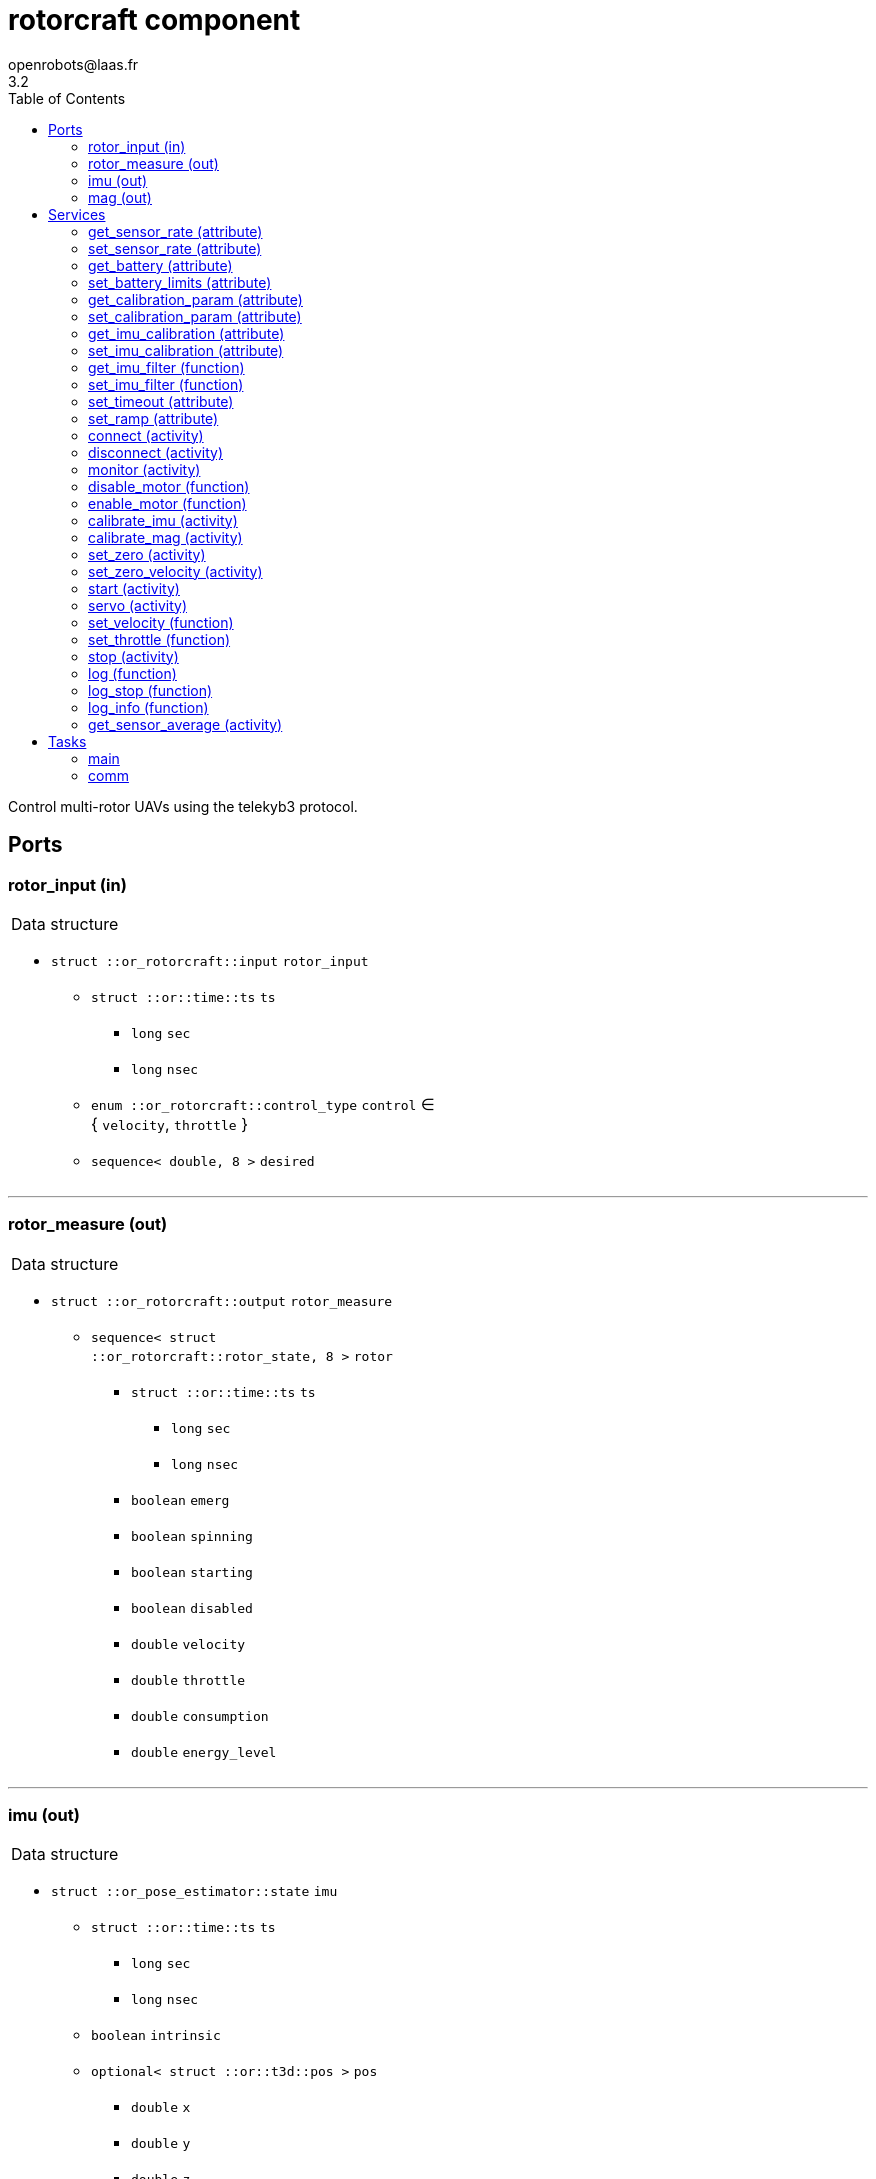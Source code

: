 //
// Copyright (c) 2015-2021 LAAS/CNRS
// All rights reserved.
//
// Redistribution and use  in source  and binary  forms,  with or without
// modification, are permitted provided that the following conditions are
// met:
//
//   1. Redistributions of  source  code must retain the  above copyright
//      notice and this list of conditions.
//   2. Redistributions in binary form must reproduce the above copyright
//      notice and  this list of  conditions in the  documentation and/or
//      other materials provided with the distribution.
//
//					Anthony Mallet on Fri Feb 13 2015
//


// This file was generated from rotorcraft.gen by the skeleton
// template. Manual changes should be preserved, although they should
// rather be added to the "doc" attributes of the genom objects defined in
// rotorcraft.gen.

= rotorcraft component
openrobots@laas.fr
3.2
:toc: left

// fix default asciidoctor stylesheet issue #2407 and add hr clear rule
ifdef::backend-html5[]
[pass]
++++
<link rel="stylesheet" href="data:text/css,p{font-size: inherit !important}" >
<link rel="stylesheet" href="data:text/css,hr{clear: both}" >
++++
endif::[]


Control multi-rotor UAVs using the telekyb3 protocol.


== Ports


[[rotor_input]]
=== rotor_input (in)


[role="small", width="50%", float="right", cols="1"]
|===
a|.Data structure
[disc]
 * `struct ::or_rotorcraft::input` `rotor_input`
 ** `struct ::or::time::ts` `ts`
 *** `long` `sec`
 *** `long` `nsec`
 ** `enum ::or_rotorcraft::control_type` `control` ∈ { `velocity`, `throttle` }
 ** `sequence< double, 8 >` `desired`

|===

'''

[[rotor_measure]]
=== rotor_measure (out)


[role="small", width="50%", float="right", cols="1"]
|===
a|.Data structure
[disc]
 * `struct ::or_rotorcraft::output` `rotor_measure`
 ** `sequence< struct ::or_rotorcraft::rotor_state, 8 >` `rotor`
 *** `struct ::or::time::ts` `ts`
 **** `long` `sec`
 **** `long` `nsec`
 *** `boolean` `emerg`
 *** `boolean` `spinning`
 *** `boolean` `starting`
 *** `boolean` `disabled`
 *** `double` `velocity`
 *** `double` `throttle`
 *** `double` `consumption`
 *** `double` `energy_level`

|===

'''

[[imu]]
=== imu (out)


[role="small", width="50%", float="right", cols="1"]
|===
a|.Data structure
[disc]
 * `struct ::or_pose_estimator::state` `imu`
 ** `struct ::or::time::ts` `ts`
 *** `long` `sec`
 *** `long` `nsec`
 ** `boolean` `intrinsic`
 ** `optional< struct ::or::t3d::pos >` `pos`
 *** `double` `x`
 *** `double` `y`
 *** `double` `z`
 ** `optional< struct ::or::t3d::att >` `att`
 *** `double` `qw`
 *** `double` `qx`
 *** `double` `qy`
 *** `double` `qz`
 ** `optional< struct ::or::t3d::vel >` `vel`
 *** `double` `vx`
 *** `double` `vy`
 *** `double` `vz`
 ** `optional< struct ::or::t3d::avel >` `avel`
 *** `double` `wx`
 *** `double` `wy`
 *** `double` `wz`
 ** `optional< struct ::or::t3d::acc >` `acc`
 *** `double` `ax`
 *** `double` `ay`
 *** `double` `az`
 ** `optional< struct ::or::t3d::aacc >` `aacc`
 *** `double` `awx`
 *** `double` `awy`
 *** `double` `awz`
 ** `optional< struct ::or::t3d::pos_cov >` `pos_cov`
 *** `double` `cov[6]`
 ** `optional< struct ::or::t3d::att_cov >` `att_cov`
 *** `double` `cov[10]`
 ** `optional< struct ::or::t3d::att_pos_cov >` `att_pos_cov`
 *** `double` `cov[12]`
 ** `optional< struct ::or::t3d::vel_cov >` `vel_cov`
 *** `double` `cov[6]`
 ** `optional< struct ::or::t3d::avel_cov >` `avel_cov`
 *** `double` `cov[6]`
 ** `optional< struct ::or::t3d::acc_cov >` `acc_cov`
 *** `double` `cov[6]`
 ** `optional< struct ::or::t3d::aacc_cov >` `aacc_cov`
 *** `double` `cov[6]`

|===

Provides current gyroscopes and accelerometer measurements.

According to the nature of data, the port is filled with the imu
data timestamp `ts`, `intrinsic` true, no position (`pos` and
`pos_cov` are absent) and linear velocities `vx`, `vy`, `vz` set to
`NaN`. All other elements are always present.

'''

[[mag]]
=== mag (out)


[role="small", width="50%", float="right", cols="1"]
|===
a|.Data structure
[disc]
 * `struct ::or_pose_estimator::state` `mag`
 ** `struct ::or::time::ts` `ts`
 *** `long` `sec`
 *** `long` `nsec`
 ** `boolean` `intrinsic`
 ** `optional< struct ::or::t3d::pos >` `pos`
 *** `double` `x`
 *** `double` `y`
 *** `double` `z`
 ** `optional< struct ::or::t3d::att >` `att`
 *** `double` `qw`
 *** `double` `qx`
 *** `double` `qy`
 *** `double` `qz`
 ** `optional< struct ::or::t3d::vel >` `vel`
 *** `double` `vx`
 *** `double` `vy`
 *** `double` `vz`
 ** `optional< struct ::or::t3d::avel >` `avel`
 *** `double` `wx`
 *** `double` `wy`
 *** `double` `wz`
 ** `optional< struct ::or::t3d::acc >` `acc`
 *** `double` `ax`
 *** `double` `ay`
 *** `double` `az`
 ** `optional< struct ::or::t3d::aacc >` `aacc`
 *** `double` `awx`
 *** `double` `awy`
 *** `double` `awz`
 ** `optional< struct ::or::t3d::pos_cov >` `pos_cov`
 *** `double` `cov[6]`
 ** `optional< struct ::or::t3d::att_cov >` `att_cov`
 *** `double` `cov[10]`
 ** `optional< struct ::or::t3d::att_pos_cov >` `att_pos_cov`
 *** `double` `cov[12]`
 ** `optional< struct ::or::t3d::vel_cov >` `vel_cov`
 *** `double` `cov[6]`
 ** `optional< struct ::or::t3d::avel_cov >` `avel_cov`
 *** `double` `cov[6]`
 ** `optional< struct ::or::t3d::acc_cov >` `acc_cov`
 *** `double` `cov[6]`
 ** `optional< struct ::or::t3d::aacc_cov >` `aacc_cov`
 *** `double` `cov[6]`

|===

Provides current magnetometer measurements.

'''

== Services

[[get_sensor_rate]]
=== get_sensor_rate (attribute)

[role="small", width="50%", float="right", cols="1"]
|===
a|.Outputs
[disc]
 * `struct ::rotorcraft::ids::sensor_time_s::rate_s` `rate`
 ** `double` `imu` Accelerometer and gyroscopes measurement frequency
 ** `double` `mag` Magnetometer measurement frequency
 ** `double` `motor` Various motor data measurement frequency
 ** `double` `battery` Battery level measurement frequency

 * `struct ::rotorcraft::ids::sensor_time_s::rate_s` `measured_rate`
 ** `double` `imu` Accelerometer and gyroscopes effective frequency
 ** `double` `mag` Magnetometer measurement frequency
 ** `double` `motor` Various motor data effective frequency
 ** `double` `battery` Battery level effective frequency

|===

Get hardware sensor data publishing rate, see <<set_sensor_rate>>.

'''

[[set_sensor_rate]]
=== set_sensor_rate (attribute)

[role="small", width="50%", float="right", cols="1"]
|===
a|.Inputs
[disc]
 * `struct ::rotorcraft::ids::sensor_time_s::rate_s` `rate`
 ** `double` `imu` (default `"1000"`) Accelerometer and gyroscopes measurement frequency
 ** `double` `mag` (default `"100"`) Magnetometer measurement frequency
 ** `double` `motor` (default `"50"`) Various motor data measurement frequency
 ** `double` `battery` (default `"1"`) Battery level measurement frequency

|===

Set hardware sensor data publishing rate, in _Hz_

`imu` and `mag` control the update frequency of port <<imu>> and
<<mag>> respectively, while `motor` and `battery` indirectly control
the port <<rotor_measure>>.

CAUTION: The hardware may not be able to achieve the desired
frequency, especially for `motor` data when many motors are
controlled. In this case, no error will be reported, but the ports
update rate may be lower than expected and the <<servo>> service
will smoothly stop the motors.

'''

[[get_battery]]
=== get_battery (attribute)

[role="small", width="50%", float="right", cols="1"]
|===
a|.Outputs
[disc]
 * `struct ::rotorcraft::ids::battery_s` `battery`
 ** `double` `min` Minimum acceptable battery voltage
 ** `double` `max` Full battery voltage
 ** `double` `level` Current battery voltage

|===

Get current battery voltage and limits.

'''

[[set_battery_limits]]
=== set_battery_limits (attribute)

[role="small", width="50%", float="right", cols="1"]
|===
a|.Inputs
[disc]
 * `double` `min` (default `"14"`) Minimum acceptable battery voltage

 * `double` `max` (default `"16.7"`) Full battery voltage

a|.Throws
[disc]
 * `exception ::rotorcraft::e_range`

|===

Set battery minimum and full voltage

This controls the computed `energy left` percentage in the port <<rotor_measure>>.

'''

[[get_calibration_param]]
=== get_calibration_param (attribute)

[role="small", width="50%", float="right", cols="1"]
|===
a|.Outputs
[disc]
 * `struct ::rotorcraft::ids::calibration_param_s` `calib_param`
 ** `double` `motion_tolerance` Tolerance factor of the standstill detector

|===

Get IMU calibration parameters. See <<set_calibration_param>>.

'''

[[set_calibration_param]]
=== set_calibration_param (attribute)

[role="small", width="50%", float="right", cols="1"]
|===
a|.Inputs
[disc]
 * `struct ::rotorcraft::ids::calibration_param_s` `calib_param`
 ** `double` `motion_tolerance` (default `"10"`) Tolerance factor of the standstill detector

|===

Set IMU calibration parameters.

The `motion_tolerance` is a multiplicative factor the controls the
sensitivity of the standstill detector used by <<calibrate_imu>>.
`motion_tolerance` must be greater than 1.0. The closer it is to 1.0,
the more the detector will be sensitive to slight motion, making the
calibration procedure practically cumbersome but hopefully more
precise. A good tradeoff is 10.0, which is the default.

'''

[[get_imu_calibration]]
=== get_imu_calibration (attribute)

[role="small", width="50%", float="right", cols="1"]
|===
a|.Outputs
[disc]
 * `struct ::rotorcraft::ids::imu_calibration_s` `imu_calibration`
 ** `double` `gscale[9]` Gyroscopes 3×3 scaling matrix (row major)
 ** `double` `gbias[3]` Gyroscopes bias vector
 ** `double` `gstddev[3]` Gyroscopes measurement noise
 ** `double` `ascale[9]` Accelerometers 3×3 scaling matrix (row major)
 ** `double` `abias[3]` Accelerometers bias vector
 ** `double` `astddev[3]` Accelerometers measurement noise
 ** `double` `mscale[9]`
 ** `double` `mbias[3]`
 ** `double` `mstddev[3]`

|===

Get current gyroscopes and accelerometer calibration data.

'''

[[set_imu_calibration]]
=== set_imu_calibration (attribute)

[role="small", width="50%", float="right", cols="1"]
|===
a|.Inputs
[disc]
 * `struct ::rotorcraft::ids::imu_calibration_s` `imu_calibration`
 ** `double` `gscale[9]` Gyroscopes 3×3 scaling matrix (row major)
 ** `double` `gbias[3]` Gyroscopes bias vector
 ** `double` `gstddev[3]` Gyroscopes measurement noise
 ** `double` `ascale[9]` Accelerometers 3×3 scaling matrix (row major)
 ** `double` `abias[3]` Accelerometers bias vector
 ** `double` `astddev[3]` Accelerometers measurement noise
 ** `double` `mscale[9]`
 ** `double` `mbias[3]`
 ** `double` `mstddev[3]`

|===

Set current gyroscopes and accelerometer calibration data.

Calling this service is mandatory after each component start, in
order to obtain precise IMU measurements.

Input parameters are typically those returned by a call to
<<get_imu_calibration>> after a successful <<calibrate_imu>>
(which see).

'''

[[get_imu_filter]]
=== get_imu_filter (function)

[role="small", width="50%", float="right", cols="1"]
|===
a|.Outputs
[disc]
 * `double` `gfc[3]` Gyroscope X,Y,Z cut-off frequencies

 * `double` `afc[3]` Accelerometer X,Y,Z cut-off frequencies

 * `double` `mfc[3]` Magnetometer X,Y,Z cut-off frequencies

|===

'''

[[set_imu_filter]]
=== set_imu_filter (function)

[role="small", width="50%", float="right", cols="1"]
|===
a|.Inputs
[disc]
 * `double` `gfc[3]` Gyroscope X,Y,Z cut-off frequencies

 * `double` `afc[3]` Accelerometer X,Y,Z cut-off frequencies

 * `double` `mfc[3]` Magnetometer X,Y,Z cut-off frequencies

|===

'''

[[set_timeout]]
=== set_timeout (attribute)

[role="small", width="50%", float="right", cols="1"]
|===
a|.Inputs
[disc]
 * `double` `timeout` (default `"30"`) Startup timeout (s)

|===

Set motor startup timeout

'''

[[set_ramp]]
=== set_ramp (attribute)

[role="small", width="50%", float="right", cols="1"]
|===
a|.Inputs
[disc]
 * `double` `ramp`

|===

'''

[[connect]]
=== connect (activity)

[role="small", width="50%", float="right", cols="1"]
|===
a|.Inputs
[disc]
 * `string<64>` `serial` (default `"/dev/ttyUSB0"`) Serial device

 * `unsigned long` `baud` (default `"0"`) Baud rate (0 = don't change)

a|.Throws
[disc]
 * `exception ::rotorcraft::e_sys`
 ** `short` `code`
 ** `string<128>` `what`

 * `exception ::rotorcraft::e_baddev`
 ** `string<256>` `dev`

a|.Context
[disc]
  * In task `<<comm>>`
  * Interrupts `<<servo>>`
|===

Connect to the hardware

'''

[[disconnect]]
=== disconnect (activity)

[role="small", width="50%", float="right", cols="1"]
|===
a|.Throws
[disc]
 * `exception ::rotorcraft::e_sys`
 ** `short` `code`
 ** `string<128>` `what`

a|.Context
[disc]
  * In task `<<comm>>`
|===

Disconnect from the hardware

'''

[[monitor]]
=== monitor (activity)

[role="small", width="50%", float="right", cols="1"]
|===
a|.Throws
[disc]
 * `exception ::rotorcraft::e_sys`
 ** `short` `code`
 ** `string<128>` `what`

a|.Context
[disc]
  * In task `<<comm>>`
|===

Monitor connection status

'''

[[disable_motor]]
=== disable_motor (function)

[role="small", width="50%", float="right", cols="1"]
|===
a|.Inputs
[disc]
 * `unsigned short` `motor`

|===

Disable checking a motor status when it is disconnected

'''

[[enable_motor]]
=== enable_motor (function)

[role="small", width="50%", float="right", cols="1"]
|===
a|.Inputs
[disc]
 * `unsigned short` `motor`

|===

Disable checking a motor status when it is disconnected

'''

[[calibrate_imu]]
=== calibrate_imu (activity)

[role="small", width="50%", float="right", cols="1"]
|===
a|.Inputs
[disc]
 * `double` `tstill` (default `"2"`) Duration in seconds of standstill positions

 * `unsigned short` `nposes` (default `"10"`) Number of different standstill positions

 * `string<64>` `path` (default `""`) Log file name (or empty string for no log)

a|.Throws
[disc]
 * `exception ::rotorcraft::e_sys`
 ** `short` `code`
 ** `string<128>` `what`

 * `exception ::rotorcraft::e_connection`

a|.Context
[disc]
  * In task `<<main>>`
  (frequency 1000.0 _Hz_)
  * Updates port `<<imu>>`
  * Updates port `<<mag>>`
  * Interrupts `<<calibrate_imu>>`
  * Interrupts `<<calibrate_mag>>`
  * Interrupts `<<set_zero>>`
|===

Calibrate accelerometers, gyroscopes and magnetometer.

This service computes the `3×3` scaling matrices and `3D` bias vector
for gyroscopes, accelerometers and magnetometers so that all data is
returned in a consistent, orthogonal frame of reference. This is done
by implementing the paper '`A robust and easy to implement method for
IMU calibration without external equipments, ICRA 2014`'. It requires
no external sensor and a minimum of 10 static poses spanning the
whole SO(3) space, with moderate motion in between. The standard
deviation of the sensor noise is also estimated.

The `tstill` parameter controls the time after which a standstill
position is detected (2 seconds is fine), while `nposes` sets the
required number of such standstill positions (minimum 10). The 
duration of motion between two standstill positions must not exceed
thirty times the `tstill` parameter (60 seconds by default).

While running the calibration, a progress indication will be reported
to the standard output of the component. You should first set the
platform in the first standstill orientation, then start the service.
The service will report `stay still` until it has acquired the
first pose, then report `acquired pose 1`. You can then move to the
next standstill orientation, leave it until you read the same
messages again, and so on for all the `nposes` orientations.

For the calibration to be precise, all the orientations
have to be as different as possible one from each other. Also, when
moving from one orientation to another, try to perform a motion such
that the angular velocities on all 3 axis are not zero.

If you don't read `stay still` after moving to a new
pose, this means that the platform may be vibrating or slightly
moving, and the standstill detection cannot work. After some time,
the service will eventually abort and also report it on the standard
output.

Once all orientations have been acquired, the results are set for the
current running instance, and available with <<get_imu_calibration>>.
Make sure to save the results somewhere before stopping the
component, so that you can load them with
<<set_imu_calibration>> when you later restart.

If a log file name has been specified in `path`, the file is filled
with all samples acquired during calibration, corrected with the
newly estimated calibration parameters. In addition, a boolean
indicates for each sample if it is considered as part of a standstill
position or not, so that the quality of the calibration can be
visually assessed.

CAUTION: This procedure does not set any particular vertical axis
and the IMU will typically end up calibrated but not aligned with the
gravity. Use <<set_zero>> (after calibration) to align the IMU.

'''

[[calibrate_mag]]
=== calibrate_mag (activity)

[role="small", width="50%", float="right", cols="1"]
|===
a|.Inputs
[disc]
 * `double` `tstill` (default `"2"`) Duration in seconds of standstill positions

 * `string<64>` `path` (default `""`) Log file name (or empty string for no log)

a|.Throws
[disc]
 * `exception ::rotorcraft::e_sys`
 ** `short` `code`
 ** `string<128>` `what`

 * `exception ::rotorcraft::e_connection`

a|.Context
[disc]
  * In task `<<main>>`
  (frequency 1000.0 _Hz_)
  * Updates port `<<imu>>`
  * Updates port `<<mag>>`
  * Interrupts `<<calibrate_imu>>`
  * Interrupts `<<calibrate_mag>>`
  * Interrupts `<<set_zero>>`
|===

Calibrate magnetometer.

This service computes the `3×3` scaling matrices and `3D` bias vector
for the magnetometers. This is a stripped down version of 
<<calibrate_imu>>, which see.

Two standstill positions are required, with a motion not exceeding
thirty times the `tsill` parameter (2 by default, so 60s of motion).
The motion should cover the full SO(3) space for best results.


'''

[[set_zero]]
=== set_zero (activity)

[role="small", width="50%", float="right", cols="1"]
|===
a|.Inputs
[disc]
 * `double` `duration` (default `"10"`) Averaging time (s)

a|.Throws
[disc]
 * `exception ::rotorcraft::e_sys`
 ** `short` `code`
 ** `string<128>` `what`

a|.Context
[disc]
  * In task `<<main>>`
  (frequency 1000.0 _Hz_)
  * Updates port `<<imu>>`
  * Updates port `<<mag>>`
  * Interrupts `<<calibrate_imu>>`
  * Interrupts `<<set_zero>>`
  * Interrupts `<<set_zero_velocity>>`
|===

Align IMU frame with the gravity vector and reset gyroscopes bias.

This service updates the `3×3` scaling matrices and `3D` bias vector
for both gyroscopes and accelerometers so that the current
accelerometer measurements are only on the Z axis and the gyroscopes
return a 0 angular velocity on each axis.

While running this service, the platform should be perfectly
standstill and in a horizontal configuration (i.e. it's roll and
pitch angles are considered zero).

After completion, the current calibration results are updated and
can be retrieved with <<get_imu_calibration>>.

This service should be called quite often, as the gyroscopes bias
are much dependent on the temperature, so it is important to
estimate them well.

'''

[[set_zero_velocity]]
=== set_zero_velocity (activity)

[role="small", width="50%", float="right", cols="1"]
|===
a|.Inputs
[disc]
 * `double` `duration` (default `"10"`) Averaging time (s)

a|.Throws
[disc]
 * `exception ::rotorcraft::e_sys`
 ** `short` `code`
 ** `string<128>` `what`

a|.Context
[disc]
  * In task `<<main>>`
  (frequency 1000.0 _Hz_)
  * Updates port `<<imu>>`
  * Updates port `<<mag>>`
  * Interrupts `<<calibrate_imu>>`
  * Interrupts `<<set_zero>>`
  * Interrupts `<<set_zero_velocity>>`
|===

Reset gyroscopes bias.

This service updates the `3D` bias vector for gyroscopes so that the
the gyroscopes return a 0 angular velocity on each axis.

While running this service, the platform should be perfectly
standstill. This is a subset of what <<set_zero>> does.

After completion, the current calibration results are updated and
can be retrieved with <<get_imu_calibration>>.

'''

[[start]]
=== start (activity)

[role="small", width="50%", float="right", cols="1"]
|===
a|.Throws
[disc]
 * `exception ::rotorcraft::e_connection`

 * `exception ::rotorcraft::e_started`

 * `exception ::rotorcraft::e_sys`
 ** `short` `code`
 ** `string<128>` `what`

 * `exception ::rotorcraft::e_rotor_failure`
 ** `unsigned short` `id`

 * `exception ::rotorcraft::e_rate`

 * `exception ::rotorcraft::e_rotor_not_disabled`
 ** `unsigned short` `id`

a|.Context
[disc]
  * In task `<<main>>`
  (frequency 1000.0 _Hz_)
  * Interrupts `<<start>>`
|===

Spin propellers at the lowest velocity

'''

[[servo]]
=== servo (activity)

[role="small", width="50%", float="right", cols="1"]
|===
a|.Throws
[disc]
 * `exception ::rotorcraft::e_connection`

 * `exception ::rotorcraft::e_rotor_failure`
 ** `unsigned short` `id`

 * `exception ::rotorcraft::e_rate`

 * `exception ::rotorcraft::e_input`

a|.Context
[disc]
  * In task `<<main>>`
  (frequency 1000.0 _Hz_)
  * Reads port `<<rotor_input>>`
  * Interrupts `<<servo>>`
|===

Control the propellers according to the given velocities

'''

[[set_velocity]]
=== set_velocity (function)

[role="small", width="50%", float="right", cols="1"]
|===
a|.Inputs
[disc]
 * `sequence< double, 8 >` `desired` Propeller velocities

a|.Throws
[disc]
 * `exception ::rotorcraft::e_connection`

 * `exception ::rotorcraft::e_rotor_failure`
 ** `unsigned short` `id`

a|.Context
[disc]
  * Interrupts `<<servo>>`
|===

Set the given propeller velocity, once

'''

[[set_throttle]]
=== set_throttle (function)

[role="small", width="50%", float="right", cols="1"]
|===
a|.Inputs
[disc]
 * `sequence< double, 8 >` `desired` Propeller throttles

a|.Throws
[disc]
 * `exception ::rotorcraft::e_connection`

 * `exception ::rotorcraft::e_rotor_failure`
 ** `unsigned short` `id`

a|.Context
[disc]
  * Interrupts `<<servo>>`
|===

Set the given propeller voltage

'''

[[stop]]
=== stop (activity)

[role="small", width="50%", float="right", cols="1"]
|===
a|.Context
[disc]
  * In task `<<main>>`
  (frequency 1000.0 _Hz_)
  * Interrupts `<<servo>>`
  * Interrupts `<<start>>`
|===

Stop all propellers

'''

[[log]]
=== log (function)

[role="small", width="50%", float="right", cols="1"]
|===
a|.Inputs
[disc]
 * `string<64>` `path` (default `"/tmp/rotorcraft.log"`) Log file name

 * `unsigned long` `decimation` (default `"1"`) Reduced logging frequency

a|.Throws
[disc]
 * `exception ::rotorcraft::e_sys`
 ** `short` `code`
 ** `string<128>` `what`

|===

Log IMU and commanded wrench

'''

[[log_stop]]
=== log_stop (function)


Stop logging

'''

[[log_info]]
=== log_info (function)

[role="small", width="50%", float="right", cols="1"]
|===
a|.Outputs
[disc]
 * `unsigned long` `miss` Missed log entries

 * `unsigned long` `total` Total log entries

|===

Show missed log entries

'''

[[get_sensor_average]]
=== get_sensor_average (activity)

[role="small", width="50%", float="right", cols="1"]
|===
a|.Inputs
[disc]
 * `double` `duration` (default `"10"`) Averaging time (s)

a|.Outputs
[disc]
 * `struct ::or::t3d::avel` `gyr`
 ** `double` `wx`
 ** `double` `wy`
 ** `double` `wz`

 * `struct ::or::t3d::acc` `acc`
 ** `double` `ax`
 ** `double` `ay`
 ** `double` `az`

 * `struct ::or::t3d::pos` `mag`
 ** `double` `x`
 ** `double` `y`
 ** `double` `z`

a|.Throws
[disc]
 * `exception ::rotorcraft::e_sys`
 ** `short` `code`
 ** `string<128>` `what`

a|.Context
[disc]
  * In task `<<main>>`
  (frequency 1000.0 _Hz_)
  * Updates port `<<imu>>`
  * Updates port `<<mag>>`
|===

Compute gyroscopes, accelerometers and magnetomers average.

'''

== Tasks

[[main]]
=== main

[role="small", width="50%", float="right", cols="1"]
|===
a|.Context
[disc]
  * Frequency 1000.0 _Hz_
* Updates port `<<rotor_measure>>`
* Updates port `<<imu>>`
* Updates port `<<mag>>`
|===

'''

[[comm]]
=== comm

[role="small", width="50%", float="right", cols="1"]
|===
a|.Context
[disc]
  * Free running
* Updates port `<<imu>>`
* Updates port `<<mag>>`
a|.Throws
[disc]
 * `exception ::rotorcraft::e_sys`
 ** `short` `code`
 ** `string<128>` `what`

|===

'''
